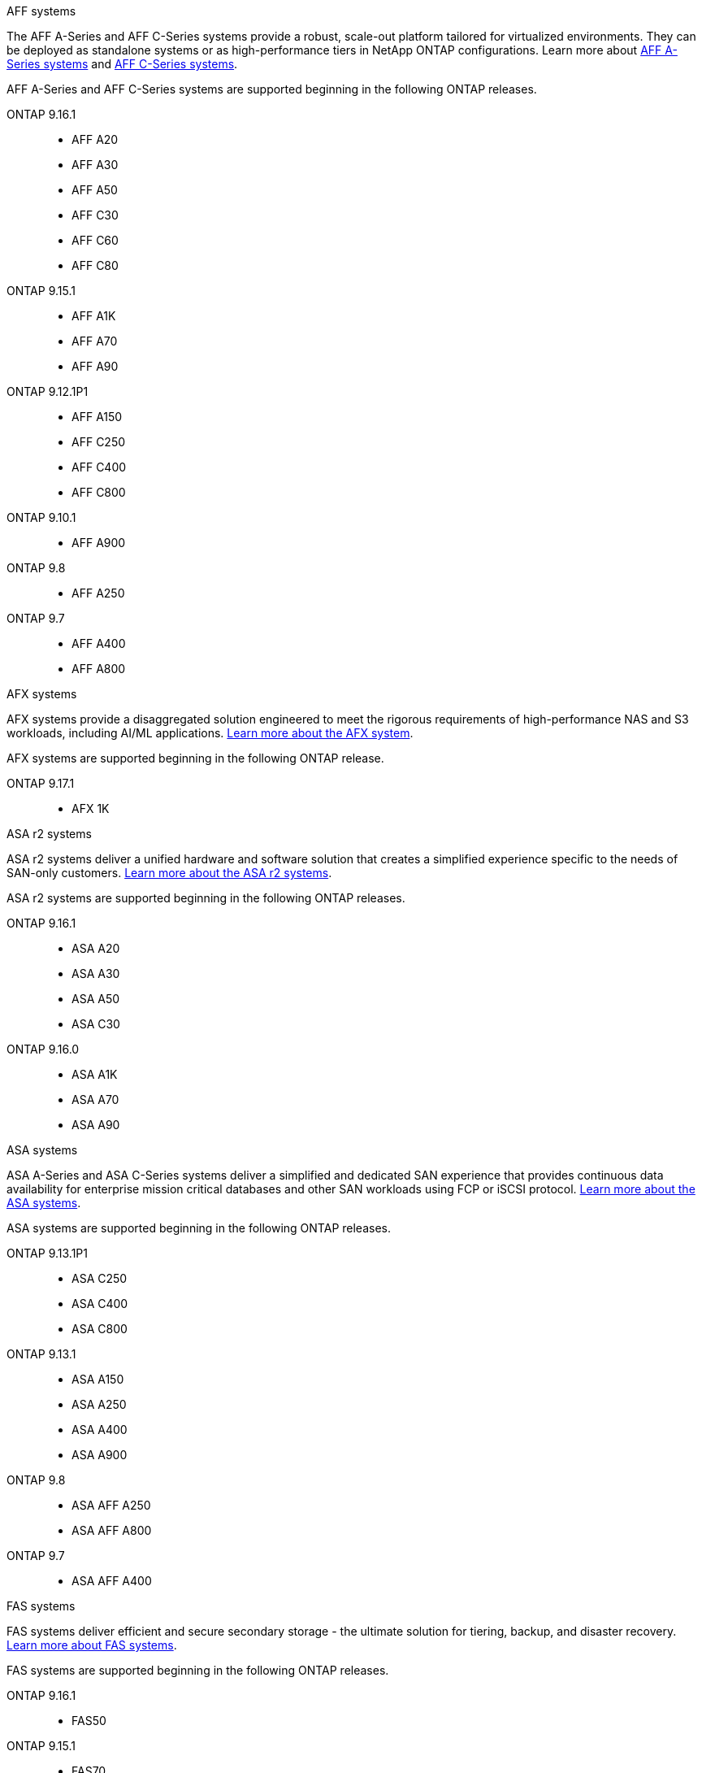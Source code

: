 
// start tabbed area

[role="tabbed-block"]
====

.AFF systems
--
The AFF A-Series and AFF C-Series systems provide a robust, scale-out platform tailored for virtualized environments. They can be deployed as standalone systems or as high-performance tiers in NetApp ONTAP configurations. Learn more about link:https://www.netapp.com/aff-a-series/[AFF A-Series systems] and link:https://www.netapp.com/aff-c-series/[AFF C-Series systems].

AFF A-Series and AFF C-Series systems are supported beginning in the following ONTAP releases.


ONTAP 9.16.1:: 
* AFF A20 
* AFF A30 
* AFF A50
* AFF C30 
* AFF C60
* AFF C80
ONTAP 9.15.1:: 
* AFF A1K
* AFF A70
* AFF A90
ONTAP 9.12.1P1:: 
* AFF A150
* AFF C250
* AFF C400
* AFF C800
ONTAP 9.10.1:: 
* AFF A900
ONTAP 9.8::
* AFF A250
ONTAP 9.7::
* AFF A400
* AFF A800

--

.AFX systems
--
AFX systems provide a disaggregated solution engineered to meet the rigorous requirements of high-performance NAS and S3 workloads, including AI/ML applications. link:https://docs.netapp.com/us-en/ontap-afx/get-started/ontap-afx-storage.html[Learn more about the AFX system^].


AFX systems are supported beginning in the following ONTAP release.

ONTAP 9.17.1::
* AFX 1K

--

.ASA r2 systems
--
ASA r2 systems deliver a unified hardware and software solution that creates a simplified experience specific to the needs of SAN-only customers. link:https://docs.netapp.com/us-en/asa-r2/get-started/learn-about.html[Learn more about the ASA r2 systems^].

ASA r2 systems are supported beginning in the following ONTAP releases.

ONTAP 9.16.1::
* ASA A20
* ASA A30
* ASA A50
* ASA C30

ONTAP 9.16.0::
* ASA A1K
* ASA A70
* ASA A90
--

.ASA systems
--
ASA A-Series and ASA C-Series systems deliver a simplified and dedicated SAN experience that provides continuous data availability for enterprise mission critical databases and other SAN workloads using FCP or iSCSI protocol. link:https://www.netapp.com/asa/[Learn more about the ASA systems].

ASA systems are supported beginning in the following ONTAP releases.


ONTAP 9.13.1P1::
* ASA C250
* ASA C400
* ASA C800

ONTAP 9.13.1::
* ASA A150
* ASA A250
* ASA A400
* ASA A900 

ONTAP 9.8::
* ASA AFF A250
* ASA AFF A800

ONTAP 9.7::
* ASA AFF A400

--

.FAS systems
--
FAS systems deliver efficient and secure secondary storage - the ultimate solution for tiering, backup, and disaster recovery. link:https://www.netapp.com/data-storage/fas/[Learn more about FAS systems].

FAS systems are supported beginning in the following ONTAP releases.


ONTAP 9.16.1::
* FAS50

ONTAP 9.15.1::
* FAS70
* FAS90

ONTAP 9.13.1:: 
* FAS2820

ONTAP 9.11.1:: 
* FAS9500

ONTAP 9.10.1P3:: 
* FAS9500

ONTAP 9.7::
* FAS2750
* FAS8300
* FAS8700

--

.Drive shelves
--
Drive shelves are specifically designed for NetApp AFF, AFX, ASA, and FAS systems and help deliver the performance, resiliency, and flexibility your digital transformation needs. 

Drive shelves are available beginning with the following ONTAP releases.


ONTAP 9.17.1:: 
* NSX224 shelf for AFX systems

ONTAP 9.16.1:: 
* DCM3 for SAS-3 shelves
* NS224 with NSM100B modules

ONTAP 9.6:: NS224 shelf with NSM100 modules

--

====

// end tabbed area







